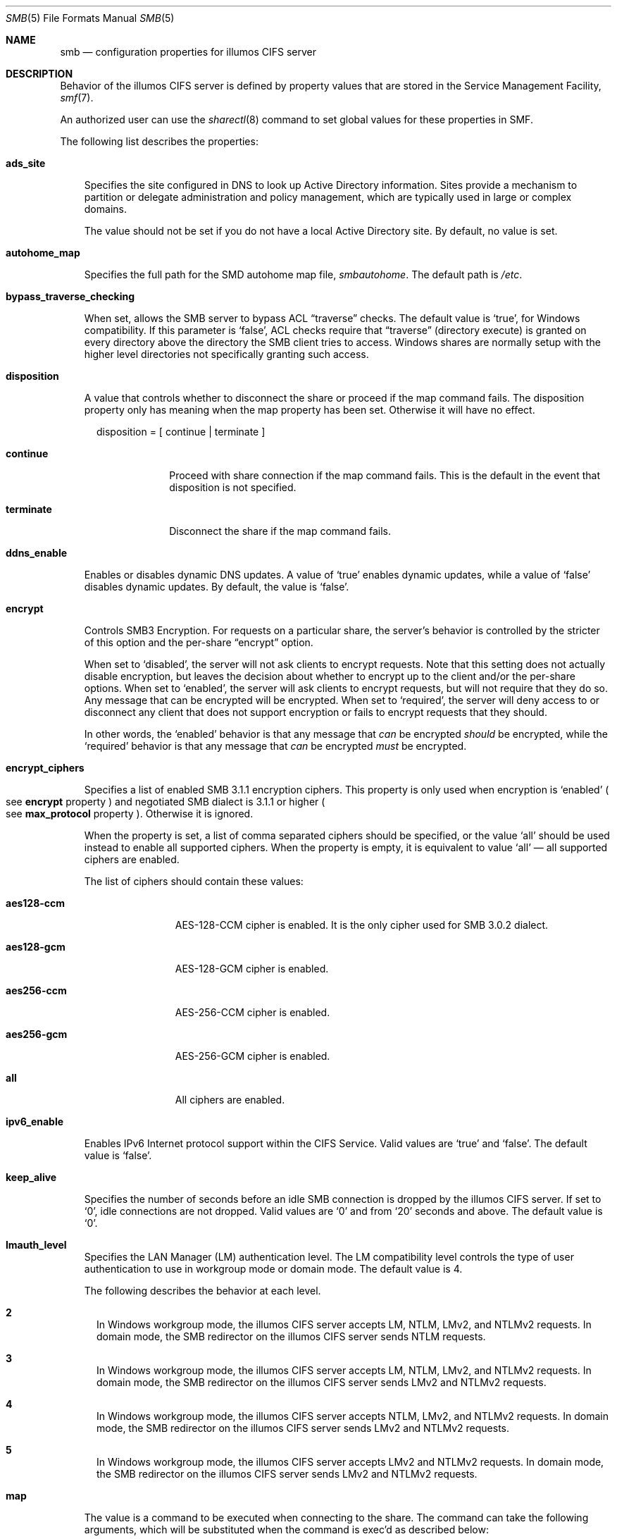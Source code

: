 .\" Copyright (c) 2009, Sun Microsystems, Inc. All Rights Reserved.
.\" Copyright 2017, Nexenta Systems, Inc. All Rights Reserved.
.\" Copyright 2022, RackTop Systems, Inc. All Rights Reserved.
.\" Copyright 2022 Jason King
.\" Copyright 2023 Bill Sommerfeld
.\" The contents of this file are subject to the terms of the
.\" Common Development and Distribution License (the "License").
.\" You may not use this file except in compliance with the License.
.\"
.\" You can obtain a copy of the license at usr/src/OPENSOLARIS.LICENSE
.\" or http://www.opensolaris.org/os/licensing.
.\" See the License for the specific language governing permissions
.\" and limitations under the License.
.\"
.\" When distributing Covered Code, include this CDDL HEADER in each
.\" file and include the License file at usr/src/OPENSOLARIS.LICENSE.
.\" If applicable, add the following below this CDDL HEADER, with the
.\" fields enclosed by brackets "[]" replaced with your own identifying
.\" information: Portions Copyright [yyyy] [name of copyright owner]
.\"
.Dd March 13, 2023
.Dt SMB 5
.Os
.Sh NAME
.Nm smb
.Nd configuration properties for illumos CIFS server
.Sh DESCRIPTION
Behavior of the illumos CIFS server is defined by property values that are
stored in the Service Management Facility,
.Xr smf 7 .
.Pp
An authorized user can use the
.Xr sharectl 8
command to set global values
for these properties in SMF.
.Pp
The following list describes the properties:
.Bl -tag -width x
.It Sy ads_site
.Pp
Specifies the site configured in DNS to look up Active Directory information.
Sites provide a mechanism to partition or delegate administration and policy
management, which are typically used in large or complex domains.
.Pp
The value should not be set if you do not have a local Active Directory site.
By default, no value is set.
.It Sy autohome_map
.Pp
Specifies the full path for the SMD autohome map file,
.Pa smbautohome .
The default path is
.Pa /etc .
.It Sy bypass_traverse_checking
.Pp
When set, allows the SMB server to bypass ACL
.Dq traverse
checks.
The default value is
.Ql true ,
for Windows compatibility.
If this parameter is
.Ql false ,
ACL checks require that
.Dq traverse
.Pq directory execute
is granted on every directory
above the directory the SMB client tries to access.
Windows shares are normally setup with the higher level
directories not specifically granting such access.
.It Sy disposition
.Pp
A value that controls whether to disconnect the share or proceed if the map
command fails.
The disposition property only has meaning when the map property
has been set.
Otherwise it will have no effect.
.Bd -literal -offset 2n
disposition = [ continue | terminate ]
.Ed
.Bl -tag -width terminate
.It Sy continue
Proceed with share connection if the map command fails.
This is the default in the event that disposition is not specified.
.It Sy terminate
Disconnect the share if the map command fails.
.El
.It Sy ddns_enable
.Pp
Enables or disables dynamic DNS updates.
A value of
.Ql true
enables dynamic updates, while a value of
.Ql false
disables dynamic updates.
By default, the value is
.Ql false .
.It Sy encrypt
.Pp
Controls SMB3 Encryption.
For requests on a particular share, the server's
behavior is controlled by the stricter of this option and the per-share
.Dq encrypt
option.
.Pp
When set to
.Ql disabled ,
the server will not ask clients to encrypt requests.
Note that this setting does not actually disable encryption, but leaves the
decision about whether to encrypt up to the client and/or the per-share options.
When set to
.Ql enabled ,
the server will ask clients to encrypt requests,
but will not require that they do so.
Any message that can be encrypted will be encrypted.
When set to
.Ql required ,
the server will deny access to or disconnect
any client that does not support encryption or fails to encrypt requests
that they should.
.Pp
In other words, the
.Ql enabled
behavior is that any message that
.Em can
be encrypted
.Em should
be encrypted, while the
.Ql required
behavior is that any message that
.Em can
be encrypted
.Em must
be encrypted.
.It Sy encrypt_ciphers
.Pp
Specifies a list of enabled SMB 3.1.1 encryption ciphers.
This property is only used when encryption is
.Ql enabled
.Po
see
.Sy encrypt
property
.Pc
and negotiated SMB dialect is 3.1.1 or higher
.Po
see
.Sy max_protocol
property
.Pc .
Otherwise it is ignored.
.Pp
When the property is set, a list of comma separated ciphers should be specified,
or the value
.Ql all
should be used instead to enable all supported ciphers.
When the property is empty, it is equivalent to value
.Ql all
\(em all supported ciphers are enabled.
.Pp
The list of ciphers should contain these values:
.Bl -tag -width "aes128-ccm"
.It Sy aes128-ccm
AES-128-CCM cipher is enabled.
It is the only cipher used for SMB 3.0.2 dialect.
.It Sy aes128-gcm
AES-128-GCM cipher is enabled.
.It Sy aes256-ccm
AES-256-CCM cipher is enabled.
.It Sy aes256-gcm
AES-256-GCM cipher is enabled.
.It Sy all
All ciphers are enabled.
.El
.It Sy ipv6_enable
.Pp
Enables IPv6 Internet protocol support within the CIFS Service.
Valid values are
.Ql true
and
.Ql false .
The default value is
.Ql false .
.It Sy keep_alive
.Pp
Specifies the number of seconds before an idle SMB connection is dropped by the
illumos CIFS server.
If set to
.Ql 0 ,
idle connections are not dropped.
Valid values are
.Ql 0
and from
.Ql 20
seconds and above.
The default value is
.Ql 0 .
.It Sy lmauth_level
Specifies the LAN Manager (LM) authentication level.
The LM compatibility level
controls the type of user authentication to use in workgroup mode or domain
mode.
The default value is 4.
.Pp
The following describes the behavior at each level.
.Bl -tag -width "1"
.It Sy 2
In Windows workgroup mode, the illumos CIFS server accepts LM, NTLM, LMv2, and
NTLMv2 requests.
In domain mode, the SMB redirector on the illumos CIFS server
sends NTLM requests.
.It Sy 3
In Windows workgroup mode, the illumos CIFS server accepts LM, NTLM, LMv2, and
NTLMv2 requests.
In domain mode, the SMB redirector on the illumos CIFS server
sends LMv2 and NTLMv2 requests.
.It Sy 4
In Windows workgroup mode, the illumos CIFS server accepts NTLM, LMv2, and
NTLMv2 requests.
In domain mode, the SMB redirector on the illumos CIFS server
sends LMv2 and NTLMv2 requests.
.It Sy 5
In Windows workgroup mode, the illumos CIFS server accepts LMv2 and NTLMv2
requests.
In domain mode, the SMB redirector on the illumos CIFS server sends
LMv2 and NTLMv2 requests.
.El
.It Sy map
.Pp
The value is a command to be executed when connecting to the share.
The command
can take the following arguments, which will be substituted when the command is
exec'd as described below:
.Bl -tag -width "xx"
.It Sy % Ns Sy U
Windows username.
.It Sy % Ns Sy D
Name of the domain or workgroup of
.Sy % Ns Sy U .
.It Sy %h
The server hostname.
.It Sy %M
The client hostname, or
.Dq ""
if not available.
.It Sy %L
The server NetBIOS name.
.It Sy %m
The client NetBIOS name, or
.Dq ""
if not available.
This option is only valid for NetBIOS connections (port 139).
.It Sy % Ns Sy I
The IP address of the client machine.
.It Sy %i
The local IP address to which the client is connected.
.It Sy %S
The name of the share.
.It Sy % Ns Sy P
The root directory of the share.
.It Sy %u
The UID of the Unix user.
.El
.It Sy max_protocol
.Pp
Specifies the maximum SMB protocol level that the SMB service
should allow clients to negotiate.
The default value is
.Ql 3.11 .
Valid settings include:
.Ql 1 ,
.Ql 2.1 ,
.Ql 3.0 ,
.Ql 3.02 ,
.Ql 3.11 .
.It Sy min_protocol
.Pp
Specifies the minimum SMB protocol level that the SMB service
should allow clients to negotiate.
The default value is
.Ql 1 .
Valid settings include:
.Ql 1 ,
.Ql 2.1 ,
.Ql 3.0 .
.It Sy max_workers
.Pp
Specifies the maximum number of worker threads that will be launched to process
incoming CIFS requests.
The SMB
.Sy max_mpx
value, which indicates to a
client the maximum number of outstanding SMB requests that it may have pending
on the server, is derived from the
.Sy max_workers
value.
To ensure compatibility with older versions of Windows the lower 8-bits of
.Sy max_mpx
must not be zero.
If the lower byte of
.Sy max_workers
is zero,
.Ql 64
is added to the value.
Thus the minimum value is
.Ql 64
and the default value, which appears in
.Xr sharectl 8
as
.Ql 1024 ,
is
.Ql 1088 .
.It Sy netbios_scope
.Pp
Specifies the NetBIOS scope identifier, which identifies logical NetBIOS
networks that are on the same physical network.
When you specify a NetBIOS
scope identifier, the server filters the number of machines that are listed in
the browser display to make it easier to find other hosts.
The value is a text string that represents a domain name.
By default, no value is set.
.It Sy oplock_enable
.Pp
Controls whether
.Dq oplocks
may be granted by the SMB server.
The term
.Dq oplock
is short for
.Dq opportunistic lock ,
which is the legacy name for cache delegations in SMB.
By default, oplocks are enabled.
Note that if oplocks are disabled, file I/O performance may be severely reduced.
.It Sy pdc
.Pp
Specifies the preferred IP address for the domain controller.
This property is
sometimes used when there are multiple domain controllers to indicate which one
is preferred.
If the specified domain controller responds, it is chosen even if
the other domain controllers are also available.
By default, no value is set.
.It Sy restrict_anonymous
.Pp
Disables anonymous access to
.Sy IPC$ ,
which requires that the client be authenticated to get access to MSRPC
services through
.Sy IPC$ .
A value of
.Ql true
disables anonymous access to
.Sy IPC$ ,
while a value of
.Ql false
enables anonymous access.
.It Sy short_names
.Pp
Enables the use of
.Dq short names
by SMB clients.
The default value is
.Ql false
because modern SMB clients do not need short names, and
using short names has some performance cost while listing directories
and opening or renaming files.
.It Sy signing_enabled
.Pp
Enables SMB signing.
When signing is enabled but not required it is possible
for clients to connect regardless of whether or not the client supports SMB
signing.
If a packet has been signed, the signature will be verified.
If a
packet has not been signed it will be accepted without signature verification.
Valid values are
.Ql true
and
.Ql false .
The default value is
.Ql true .
.It Sy signing_required
.Pp
When SMB signing is required, all packets must be signed or they will be
rejected, and clients that do not support signing will be unable to connect to
the server.
The
.Sy signing_required
setting is only taken into account when
.Sy signing_enabled
is
.Ql true .
Valid values are
.Ql true
and
.Ql false .
The default value is
.Ql true .
.It Sy system_comment
.Pp
Specifies an optional description for the system, which is a text string.
This
property value might appear in various places, such as Network Neighborhood or
Network Places on Windows clients.
By default, no value is set.
.It Sy traverse_mounts
.Pp
The
.Sy traverse_mounts
setting determines how the SMB server
presents sub-mounts underneath an SMB share.
When
.Sy traverse_mounts
is
.Ql true
(the default), sub-mounts are presented to SMB clients
like any other subdirectory.
When
.Sy traverse_mounts
is
.Ql false ,
sub-mounts are not shown to SMB clients.
.It Sy unmap
.Pp
The value is a command to be executed when disconnecting the share.
The command can take the same substitutions listed on the
.Sy map
property.
.It Sy wins_exclude
.Pp
Specifies a comma-separated list of network interfaces that should not be
registered with WINS.
NetBIOS host announcements are made on excluded interfaces.
By default, no value is set.
.It Sy wins_server_1
.Pp
Specifies the IP address of the primary WINS server.
By default, no value is set.
.It Sy wins_server_2
.Pp
Specifies the IP address of the secondary WINS server.
By default, no value is set.
.El
.Sh INTERFACE STABILITY
Uncommitted
.Sh SEE ALSO
.Xr attributes 7 ,
.Xr smf 7 ,
.Xr sharectl 8 ,
.Xr smbadm 8 ,
.Xr smbd 8 ,
.Xr smbstat 8
